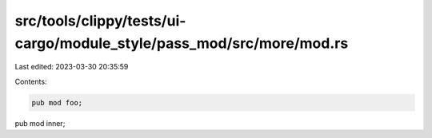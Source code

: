 src/tools/clippy/tests/ui-cargo/module_style/pass_mod/src/more/mod.rs
=====================================================================

Last edited: 2023-03-30 20:35:59

Contents:

.. code-block:: rs

    pub mod foo;
pub mod inner;


